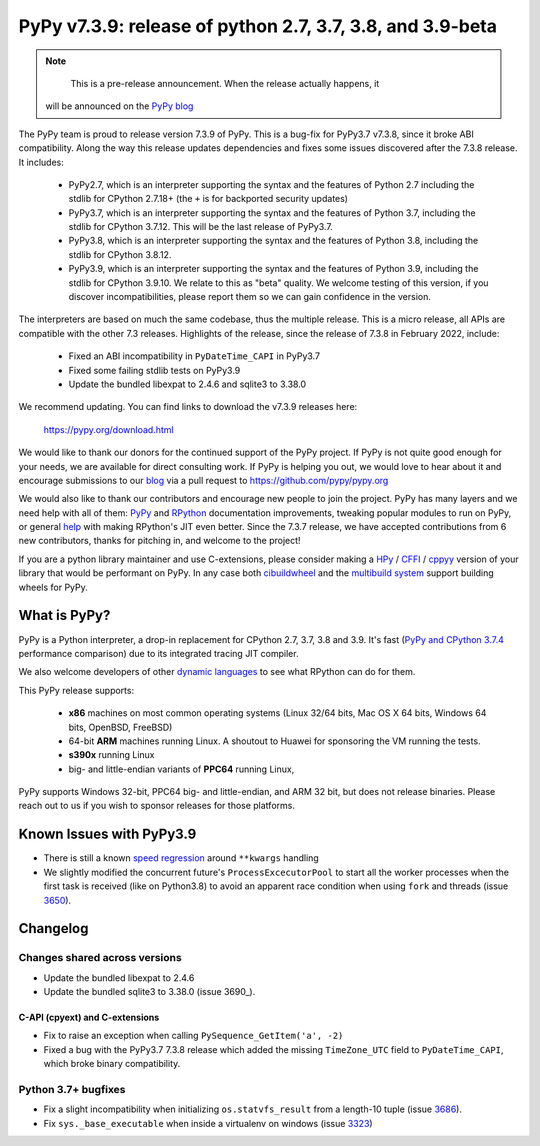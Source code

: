==========================================================
PyPy v7.3.9: release of python 2.7, 3.7, 3.8, and 3.9-beta
==========================================================

..
      Changelog up to commit 

.. note::
        This is a pre-release announcement. When the release actually happens, it
     will be announced on the `PyPy blog`_

.. _`PyPy blog`: https://pypy.org/blog

The PyPy team is proud to release version 7.3.9 of PyPy. This is a bug-fix
for PyPy3.7 v7.3.8, since it broke ABI compatibility. Along the way this
release updates dependencies and fixes some issues discovered after the 7.3.8
release. It includes:

  - PyPy2.7, which is an interpreter supporting the syntax and the features of
    Python 2.7 including the stdlib for CPython 2.7.18+ (the ``+`` is for
    backported security updates)

  - PyPy3.7,  which is an interpreter supporting the syntax and the features of
    Python 3.7, including the stdlib for CPython 3.7.12. This will be the last
    release of PyPy3.7.

  - PyPy3.8, which is an interpreter supporting the syntax and the features of
    Python 3.8, including the stdlib for CPython 3.8.12.

  - PyPy3.9, which is an interpreter supporting the syntax and the features of
    Python 3.9, including the stdlib for CPython 3.9.10. We relate to this as
    "beta" quality. We welcome testing of this version, if you discover
    incompatibilities, please report them so we can gain confidence in the version. 

The interpreters are based on much the same codebase, thus the multiple
release. This is a micro release, all APIs are compatible with the other 7.3
releases. Highlights of the release, since the release of 7.3.8 in February 2022,
include:

  - Fixed an ABI incompatibility in ``PyDateTime_CAPI`` in PyPy3.7
  - Fixed some failing stdlib tests on PyPy3.9
  - Update the bundled libexpat to 2.4.6 and sqlite3 to 3.38.0

We recommend updating. You can find links to download the v7.3.9 releases here:

    https://pypy.org/download.html

We would like to thank our donors for the continued support of the PyPy
project. If PyPy is not quite good enough for your needs, we are available for
direct consulting work. If PyPy is helping you out, we would love to hear about
it and encourage submissions to our blog_ via a pull request
to https://github.com/pypy/pypy.org

We would also like to thank our contributors and encourage new people to join
the project. PyPy has many layers and we need help with all of them: `PyPy`_
and `RPython`_ documentation improvements, tweaking popular modules to run
on PyPy, or general `help`_ with making RPython's JIT even better. Since the
7.3.7 release, we have accepted contributions from 6 new contributors,
thanks for pitching in, and welcome to the project!

If you are a python library maintainer and use C-extensions, please consider
making a HPy_ / CFFI_ / cppyy_ version of your library that would be performant
on PyPy.
In any case both `cibuildwheel`_ and the `multibuild system`_ support
building wheels for PyPy.

.. _`PyPy`: index.html
.. _`RPython`: https://rpython.readthedocs.org
.. _`help`: project-ideas.html
.. _CFFI: https://cffi.readthedocs.io
.. _cppyy: https://cppyy.readthedocs.io
.. _`multibuild system`: https://github.com/matthew-brett/multibuild
.. _`cibuildwheel`: https://github.com/joerick/cibuildwheel
.. _blog: https://pypy.org/blog
.. _HPy: https://hpyproject.org/

What is PyPy?
=============

PyPy is a Python interpreter, a drop-in replacement for CPython 2.7, 3.7, 3.8 and
3.9. It's fast (`PyPy and CPython 3.7.4`_ performance
comparison) due to its integrated tracing JIT compiler.

We also welcome developers of other `dynamic languages`_ to see what RPython
can do for them.

This PyPy release supports:

  * **x86** machines on most common operating systems
    (Linux 32/64 bits, Mac OS X 64 bits, Windows 64 bits, OpenBSD, FreeBSD)

  * 64-bit **ARM** machines running Linux. A shoutout to Huawei for sponsoring
    the VM running the tests.

  * **s390x** running Linux

  * big- and little-endian variants of **PPC64** running Linux,

PyPy supports Windows 32-bit, PPC64 big- and little-endian, and ARM 32 bit, but
does not release binaries. Please reach out to us if you wish to sponsor
releases for those platforms.

.. _`PyPy and CPython 3.7.4`: https://speed.pypy.org
.. _`dynamic languages`: https://rpython.readthedocs.io/en/latest/examples.html

Known Issues with PyPy3.9
=========================

- There is still a known `speed regression`_ around ``**kwargs`` handling
- We slightly modified the concurrent future's ``ProcessExcecutorPool`` to
  start all the worker processes when the first task is received (like on
  Python3.8) to avoid an apparent race condition when using ``fork`` and
  threads (issue 3650_).

Changelog
=========

Changes shared across versions
-------------------------------
- Update the bundled libexpat to 2.4.6
- Update the bundled sqlite3 to 3.38.0 (issue 3690_).

C-API (cpyext) and C-extensions
~~~~~~~~~~~~~~~~~~~~~~~~~~~~~~~
- Fix to raise an exception when calling ``PySequence_GetItem('a', -2)``
- Fixed a bug with the PyPy3.7 7.3.8 release which added the missing
  ``TimeZone_UTC`` field to ``PyDateTime_CAPI``, which broke binary
  compatibility.

Python 3.7+ bugfixes
--------------------
- Fix a slight incompatibility when initializing ``os.statvfs_result`` from
  a length-10 tuple (issue 3686_).
- Fix ``sys._base_executable`` when inside a virtualenv on windows (issue
  3323_)


.. _3323: https://foss.heptapod.net/pypy/pypy/-/issues/3323
.. _3650: https://foss.heptapod.net/pypy/pypy/-/issues/3650
.. _3686: https://foss.heptapod.net/pypy/pypy/-/issues/3686
.. _bpo35545: https://bugs.python.org/issue35545
.. _errcheck: https://docs.python.org/3/library/ctypes.html#ctypes._FuncPtr.errcheck
.. _`speed regression`: https://foss.heptapod.net/pypy/pypy/-/issues/3649
